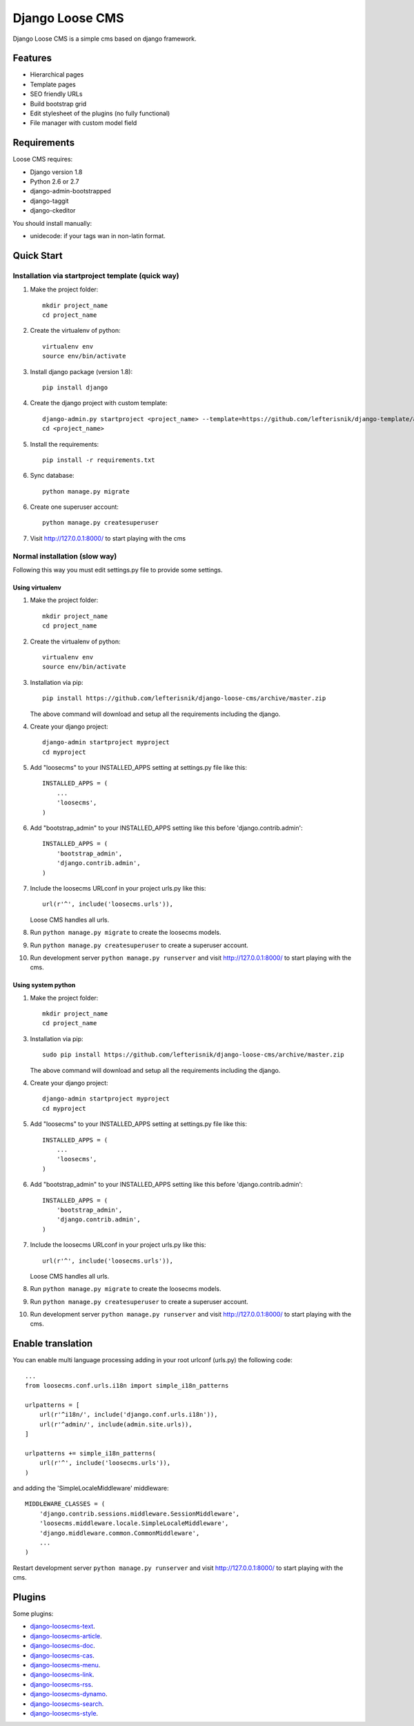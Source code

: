 ================
Django Loose CMS
================

.. image:: https://travis-ci.org/lefterisnik/django-loose-cms.png?branch=master
    :target: https://travis-ci.org/lefterisnik/django-loose-cms
.. image:: https://codeclimate.com/github/lefterisnik/django-loose-cms/badges/gpa.svg
   :target: https://codeclimate.com/github/lefterisnik/django-loose-cms
   :alt: Code Climate

Django Loose CMS is a simple cms based on django framework.

Features
--------

* Hierarchical pages
* Template pages
* SEO friendly URLs
* Build bootstrap grid
* Edit stylesheet of the plugins (no fully functional)
* File manager with custom model field

Requirements
------------

Loose CMS requires:

* Django version 1.8
* Python 2.6 or 2.7
* django-admin-bootstrapped
* django-taggit
* django-ckeditor

You should install manually:

* unidecode: if your tags wan in non-latin format.

Quick Start
-----------

Installation via startproject template (quick way)
``````````````````````````````````````````````````

1. Make the project folder::

    mkdir project_name
    cd project_name

2. Create the virtualenv of python::

    virtualenv env
    source env/bin/activate

3. Install django package (version 1.8)::

    pip install django


4. Create the django project with custom template::

    django-admin.py startproject <project_name> --template=https://github.com/lefterisnik/django-template/archive/master.zip
    cd <project_name>

5. Install the requirements::

    pip install -r requirements.txt

6. Sync database::

    python manage.py migrate

6. Create one superuser account::

    python manage.py createsuperuser

7. Visit http://127.0.0.1:8000/ to start playing with the cms

Normal installation (slow way)
``````````````````````````````

Following this way you must edit settings.py file to provide some settings.

Using virtualenv
''''''''''''''''

1. Make the project folder::

    mkdir project_name
    cd project_name

2. Create the virtualenv of python::

    virtualenv env
    source env/bin/activate

3. Installation via pip::

    pip install https://github.com/lefterisnik/django-loose-cms/archive/master.zip

   The above command will download and setup all the requirements including the django.

4. Create your django project::

    django-admin startproject myproject
    cd myproject

5. Add "loosecms" to your INSTALLED_APPS setting at settings.py file like this::

    INSTALLED_APPS = (
        ...
        'loosecms',
    )

6. Add "bootstrap_admin" to your INSTALLED_APPS setting like this before 'django.contrib.admin'::

    INSTALLED_APPS = (
        'bootstrap_admin',
        'django.contrib.admin',
    )

7. Include the loosecms URLconf in your project urls.py like this::

    url(r'^', include('loosecms.urls')),

   Loose CMS handles all urls.

8. Run ``python manage.py migrate`` to create the loosecms models.

9. Run ``python manage.py createsuperuser`` to create a superuser account.

10. Run development server ``python manage.py runserver`` and visit http://127.0.0.1:8000/ to start
    playing with the cms.

Using system python
'''''''''''''''''''

1. Make the project folder::

    mkdir project_name
    cd project_name

3. Installation via pip::

    sudo pip install https://github.com/lefterisnik/django-loose-cms/archive/master.zip

   The above command will download and setup all the requirements including the django.

4. Create your django project::

    django-admin startproject myproject
    cd myproject

5. Add "loosecms" to your INSTALLED_APPS setting at settings.py file like this::

    INSTALLED_APPS = (
        ...
        'loosecms',
    )

6. Add "bootstrap_admin" to your INSTALLED_APPS setting like this before 'django.contrib.admin'::

    INSTALLED_APPS = (
        'bootstrap_admin',
        'django.contrib.admin',
    )

7. Include the loosecms URLconf in your project urls.py like this::

    url(r'^', include('loosecms.urls')),

   Loose CMS handles all urls.

8. Run ``python manage.py migrate`` to create the loosecms models.

9. Run ``python manage.py createsuperuser`` to create a superuser account.

10. Run development server ``python manage.py runserver`` and visit http://127.0.0.1:8000/ to start
    playing with the cms.


Enable translation
------------------
You can enable multi language processing adding in your root urlconf (urls.py) the following code::

    ...
    from loosecms.conf.urls.i18n import simple_i18n_patterns

    urlpatterns = [
        url(r'^i18n/', include('django.conf.urls.i18n')),
        url(r'^admin/', include(admin.site.urls)),
    ]

    urlpatterns += simple_i18n_patterns(
        url(r'^', include('loosecms.urls')),
    )

and adding the 'SimpleLocaleMiddleware' middleware::

    MIDDLEWARE_CLASSES = (
        'django.contrib.sessions.middleware.SessionMiddleware',
        'loosecms.middleware.locale.SimpleLocaleMiddleware',
        'django.middleware.common.CommonMiddleware',
        ...
    )

Restart development server ``python manage.py runserver`` and visit http://127.0.0.1:8000/ to start
playing with the cms.


Plugins
-------

Some plugins:

* `django-loosecms-text`_.
* `django-loosecms-article`_.
* `django-loosecms-doc`_.
* `django-loosecms-cas`_.
* `django-loosecms-menu`_.
* `django-loosecms-link`_.
* `django-loosecms-rss`_.
* `django-loosecms-dynamo`_.
* `django-loosecms-search`_.
* `django-loosecms-style`_.


.. _django-loosecms-text: https://github.com/lefterisnik/django-loosecms-text
.. _django-loosecms-article: https://github.com/lefterisnik/django-loosecms-article
.. _django-loosecms-doc: https://github.com/lefterisnik/django-loosecms-doc
.. _django-loosecms-cas: https://github.com/lefterisnik/django-loosecms-cas
.. _django-loosecms-menu: https://github.com/lefterisnik/django-loosecms-menu
.. _django-loosecms-link: https://github.com/lefterisnik/django-loosecms-link
.. _django-loosecms-rss: https://github.com/lefterisnik/django-loosecms-rss
.. _django-loosecms-search: https://github.com/lefterisnik/django-loosecms-search
.. _django-loosecms-dynamo: https://github.com/lefterisnik/django-loosecms-dynamo
.. _django-loosecms-style: https://github.com/lefterisnik/django-loosecms-style